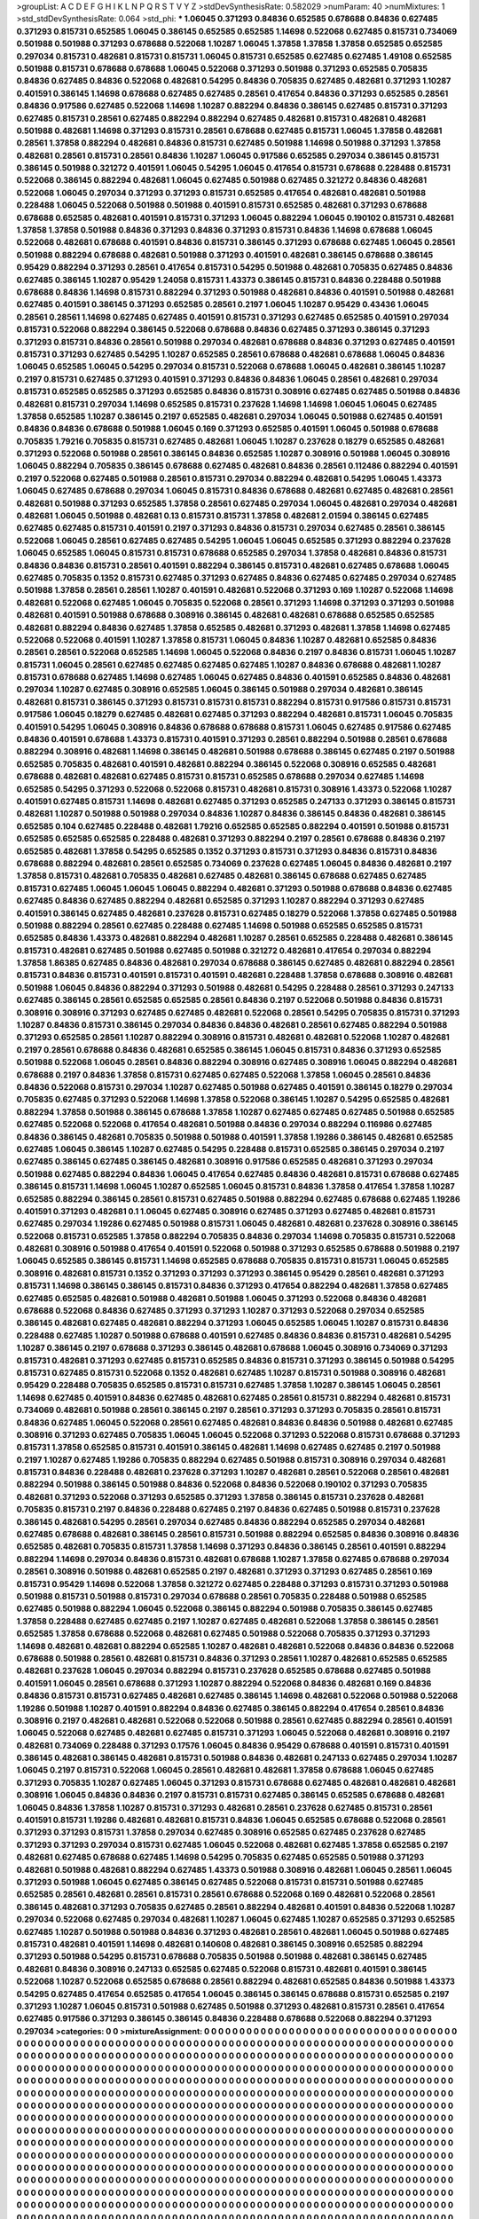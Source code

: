 >groupList:
A C D E F G H I K L
N P Q R S T V Y Z 
>stdDevSynthesisRate:
0.582029 
>numParam:
40
>numMixtures:
1
>std_stdDevSynthesisRate:
0.064
>std_phi:
***
1.06045 0.371293 0.84836 0.652585 0.678688 0.84836 0.627485 0.371293 0.815731 0.652585
1.06045 0.386145 0.652585 0.652585 1.14698 0.522068 0.627485 0.815731 0.734069 0.501988
0.501988 0.371293 0.678688 0.522068 1.10287 1.06045 1.37858 1.37858 1.37858 0.652585
0.652585 0.297034 0.815731 0.482681 0.815731 0.815731 1.06045 0.815731 0.652585 0.627485
0.627485 1.49108 0.652585 0.501988 0.815731 0.678688 0.678688 1.06045 0.522068 0.371293
0.501988 0.371293 0.652585 0.705835 0.84836 0.627485 0.84836 0.522068 0.482681 0.54295
0.84836 0.705835 0.627485 0.482681 0.371293 1.10287 0.401591 0.386145 1.14698 0.678688
0.627485 0.627485 0.28561 0.417654 0.84836 0.371293 0.652585 0.28561 0.84836 0.917586
0.627485 0.522068 1.14698 1.10287 0.882294 0.84836 0.386145 0.627485 0.815731 0.371293
0.627485 0.815731 0.28561 0.627485 0.882294 0.882294 0.627485 0.482681 0.815731 0.482681
0.482681 0.501988 0.482681 1.14698 0.371293 0.815731 0.28561 0.678688 0.627485 0.815731
1.06045 1.37858 0.482681 0.28561 1.37858 0.882294 0.482681 0.84836 0.815731 0.627485
0.501988 1.14698 0.501988 0.371293 1.37858 0.482681 0.28561 0.815731 0.28561 0.84836
1.10287 1.06045 0.917586 0.652585 0.297034 0.386145 0.815731 0.386145 0.501988 0.321272
0.401591 1.06045 0.54295 1.06045 0.417654 0.815731 0.678688 0.228488 0.815731 0.522068
0.386145 0.882294 0.482681 1.06045 0.627485 0.501988 0.627485 0.321272 0.84836 0.482681
0.522068 1.06045 0.297034 0.371293 0.371293 0.815731 0.652585 0.417654 0.482681 0.482681
0.501988 0.228488 1.06045 0.522068 0.501988 0.501988 0.401591 0.815731 0.652585 0.482681
0.371293 0.678688 0.678688 0.652585 0.482681 0.401591 0.815731 0.371293 1.06045 0.882294
1.06045 0.190102 0.815731 0.482681 1.37858 1.37858 0.501988 0.84836 0.371293 0.84836
0.371293 0.815731 0.84836 1.14698 0.678688 1.06045 0.522068 0.482681 0.678688 0.401591
0.84836 0.815731 0.386145 0.371293 0.678688 0.627485 1.06045 0.28561 0.501988 0.882294
0.678688 0.482681 0.501988 0.371293 0.401591 0.482681 0.386145 0.678688 0.386145 0.95429
0.882294 0.371293 0.28561 0.417654 0.815731 0.54295 0.501988 0.482681 0.705835 0.627485
0.84836 0.627485 0.386145 1.10287 0.95429 1.24058 0.815731 1.43373 0.386145 0.815731
0.84836 0.228488 0.501988 0.678688 0.84836 1.14698 0.815731 0.882294 0.371293 0.501988
0.482681 0.84836 0.401591 0.501988 0.482681 0.627485 0.401591 0.386145 0.371293 0.652585
0.28561 0.2197 1.06045 1.10287 0.95429 0.43436 1.06045 0.28561 0.28561 1.14698
0.627485 0.627485 0.401591 0.815731 0.371293 0.627485 0.652585 0.401591 0.297034 0.815731
0.522068 0.882294 0.386145 0.522068 0.678688 0.84836 0.627485 0.371293 0.386145 0.371293
0.371293 0.815731 0.84836 0.28561 0.501988 0.297034 0.482681 0.678688 0.84836 0.371293
0.627485 0.401591 0.815731 0.371293 0.627485 0.54295 1.10287 0.652585 0.28561 0.678688
0.482681 0.678688 1.06045 0.84836 1.06045 0.652585 1.06045 0.54295 0.297034 0.815731
0.522068 0.678688 1.06045 0.482681 0.386145 1.10287 0.2197 0.815731 0.627485 0.371293
0.401591 0.371293 0.84836 0.84836 1.06045 0.28561 0.482681 0.297034 0.815731 0.652585
0.652585 0.371293 0.652585 0.84836 0.815731 0.308916 0.627485 0.627485 0.501988 0.84836
0.482681 0.815731 0.297034 1.14698 0.652585 0.815731 0.237628 1.14698 1.14698 1.06045
1.06045 0.627485 1.37858 0.652585 1.10287 0.386145 0.2197 0.652585 0.482681 0.297034
1.06045 0.501988 0.627485 0.401591 0.84836 0.84836 0.678688 0.501988 1.06045 0.169
0.371293 0.652585 0.401591 1.06045 0.501988 0.678688 0.705835 1.79216 0.705835 0.815731
0.627485 0.482681 1.06045 1.10287 0.237628 0.18279 0.652585 0.482681 0.371293 0.522068
0.501988 0.28561 0.386145 0.84836 0.652585 1.10287 0.308916 0.501988 1.06045 0.308916
1.06045 0.882294 0.705835 0.386145 0.678688 0.627485 0.482681 0.84836 0.28561 0.112486
0.882294 0.401591 0.2197 0.522068 0.627485 0.501988 0.28561 0.815731 0.297034 0.882294
0.482681 0.54295 1.06045 1.43373 1.06045 0.627485 0.678688 0.297034 1.06045 0.815731
0.84836 0.678688 0.482681 0.627485 0.482681 0.28561 0.482681 0.501988 0.371293 0.652585
1.37858 0.28561 0.627485 0.297034 1.06045 0.482681 0.297034 0.482681 0.482681 1.06045
0.501988 0.482681 0.13 0.815731 0.815731 1.37858 0.482681 2.01594 0.386145 0.627485
0.627485 0.627485 0.815731 0.401591 0.2197 0.371293 0.84836 0.815731 0.297034 0.627485
0.28561 0.386145 0.522068 1.06045 0.28561 0.627485 0.627485 0.54295 1.06045 1.06045
0.652585 0.371293 0.882294 0.237628 1.06045 0.652585 1.06045 0.815731 0.815731 0.678688
0.652585 0.297034 1.37858 0.482681 0.84836 0.815731 0.84836 0.84836 0.815731 0.28561
0.401591 0.882294 0.386145 0.815731 0.482681 0.627485 0.678688 1.06045 0.627485 0.705835
0.1352 0.815731 0.627485 0.371293 0.627485 0.84836 0.627485 0.627485 0.297034 0.627485
0.501988 1.37858 0.28561 0.28561 1.10287 0.401591 0.482681 0.522068 0.371293 0.169
1.10287 0.522068 1.14698 0.482681 0.522068 0.627485 1.06045 0.705835 0.522068 0.28561
0.371293 1.14698 0.371293 0.371293 0.501988 0.482681 0.401591 0.501988 0.678688 0.308916
0.386145 0.482681 0.482681 0.678688 0.652585 0.652585 0.482681 0.882294 0.84836 0.627485
1.37858 0.652585 0.482681 0.371293 0.482681 1.37858 1.14698 0.627485 0.522068 0.522068
0.401591 1.10287 1.37858 0.815731 1.06045 0.84836 1.10287 0.482681 0.652585 0.84836
0.28561 0.28561 0.522068 0.652585 1.14698 1.06045 0.522068 0.84836 0.2197 0.84836
0.815731 1.06045 1.10287 0.815731 1.06045 0.28561 0.627485 0.627485 0.627485 0.627485
1.10287 0.84836 0.678688 0.482681 1.10287 0.815731 0.678688 0.627485 1.14698 0.627485
1.06045 0.627485 0.84836 0.401591 0.652585 0.84836 0.482681 0.297034 1.10287 0.627485
0.308916 0.652585 1.06045 0.386145 0.501988 0.297034 0.482681 0.386145 0.482681 0.815731
0.386145 0.371293 0.815731 0.815731 0.815731 0.882294 0.815731 0.917586 0.815731 0.815731
0.917586 1.06045 0.18279 0.627485 0.482681 0.627485 0.371293 0.882294 0.482681 0.815731
1.06045 0.705835 0.401591 0.54295 1.06045 0.308916 0.84836 0.678688 0.678688 0.815731
1.06045 0.627485 0.917586 0.627485 0.84836 0.401591 0.678688 1.43373 0.815731 0.401591
0.371293 0.28561 0.882294 0.501988 0.28561 0.678688 0.882294 0.308916 0.482681 1.14698
0.386145 0.482681 0.501988 0.678688 0.386145 0.627485 0.2197 0.501988 0.652585 0.705835
0.482681 0.401591 0.482681 0.882294 0.386145 0.522068 0.308916 0.652585 0.482681 0.678688
0.482681 0.482681 0.627485 0.815731 0.815731 0.652585 0.678688 0.297034 0.627485 1.14698
0.652585 0.54295 0.371293 0.522068 0.522068 0.815731 0.482681 0.815731 0.308916 1.43373
0.522068 1.10287 0.401591 0.627485 0.815731 1.14698 0.482681 0.627485 0.371293 0.652585
0.247133 0.371293 0.386145 0.815731 0.482681 1.10287 0.501988 0.501988 0.297034 0.84836
1.10287 0.84836 0.386145 0.84836 0.482681 0.386145 0.652585 0.104 0.627485 0.228488
0.482681 1.79216 0.652585 0.652585 0.882294 0.401591 0.501988 0.815731 0.652585 0.652585
0.652585 0.228488 0.482681 0.371293 0.882294 0.2197 0.28561 0.678688 0.84836 0.2197
0.652585 0.482681 1.37858 0.54295 0.652585 0.1352 0.371293 0.815731 0.371293 0.84836
0.815731 0.84836 0.678688 0.882294 0.482681 0.28561 0.652585 0.734069 0.237628 0.627485
1.06045 0.84836 0.482681 0.2197 1.37858 0.815731 0.482681 0.705835 0.482681 0.627485
0.482681 0.386145 0.678688 0.627485 0.627485 0.815731 0.627485 1.06045 1.06045 1.06045
0.882294 0.482681 0.371293 0.501988 0.678688 0.84836 0.627485 0.627485 0.84836 0.627485
0.882294 0.482681 0.652585 0.371293 1.10287 0.882294 0.371293 0.627485 0.401591 0.386145
0.627485 0.482681 0.237628 0.815731 0.627485 0.18279 0.522068 1.37858 0.627485 0.501988
0.501988 0.882294 0.28561 0.627485 0.228488 0.627485 1.14698 0.501988 0.652585 0.652585
0.815731 0.652585 0.84836 1.43373 0.482681 0.882294 0.482681 1.10287 0.28561 0.652585
0.228488 0.482681 0.386145 0.815731 0.482681 0.627485 0.501988 0.627485 0.501988 0.321272
0.482681 0.417654 0.297034 0.882294 1.37858 1.86385 0.627485 0.84836 0.482681 0.297034
0.678688 0.386145 0.627485 0.482681 0.882294 0.28561 0.815731 0.84836 0.815731 0.401591
0.815731 0.401591 0.482681 0.228488 1.37858 0.678688 0.308916 0.482681 0.501988 1.06045
0.84836 0.882294 0.371293 0.501988 0.482681 0.54295 0.228488 0.28561 0.371293 0.247133
0.627485 0.386145 0.28561 0.652585 0.652585 0.28561 0.84836 0.2197 0.522068 0.501988
0.84836 0.815731 0.308916 0.308916 0.371293 0.627485 0.627485 0.482681 0.522068 0.28561
0.54295 0.705835 0.815731 0.371293 1.10287 0.84836 0.815731 0.386145 0.297034 0.84836
0.84836 0.482681 0.28561 0.627485 0.882294 0.501988 0.371293 0.652585 0.28561 1.10287
0.882294 0.308916 0.815731 0.482681 0.482681 0.522068 1.10287 0.482681 0.2197 0.28561
0.678688 0.84836 0.482681 0.652585 0.386145 1.06045 0.815731 0.84836 0.371293 0.652585
0.501988 0.522068 1.06045 0.28561 0.84836 0.882294 0.308916 0.627485 0.308916 1.06045
0.882294 0.482681 0.678688 0.2197 0.84836 1.37858 0.815731 0.627485 0.627485 0.522068
1.37858 1.06045 0.28561 0.84836 0.84836 0.522068 0.815731 0.297034 1.10287 0.627485
0.501988 0.627485 0.401591 0.386145 0.18279 0.297034 0.705835 0.627485 0.371293 0.522068
1.14698 1.37858 0.522068 0.386145 1.10287 0.54295 0.652585 0.482681 0.882294 1.37858
0.501988 0.386145 0.678688 1.37858 1.10287 0.627485 0.627485 0.627485 0.501988 0.652585
0.627485 0.522068 0.522068 0.417654 0.482681 0.501988 0.84836 0.297034 0.882294 0.116986
0.627485 0.84836 0.386145 0.482681 0.705835 0.501988 0.501988 0.401591 1.37858 1.19286
0.386145 0.482681 0.652585 0.627485 1.06045 0.386145 1.10287 0.627485 0.54295 0.228488
0.815731 0.652585 0.386145 0.297034 0.2197 0.627485 0.386145 0.627485 0.386145 0.482681
0.308916 0.917586 0.652585 0.482681 0.371293 0.297034 0.501988 0.627485 0.882294 0.84836
1.06045 0.417654 0.627485 0.84836 0.482681 0.815731 0.678688 0.627485 0.386145 0.815731
1.14698 1.06045 1.10287 0.652585 1.06045 0.815731 0.84836 1.37858 0.417654 1.37858
1.10287 0.652585 0.882294 0.386145 0.28561 0.815731 0.627485 0.501988 0.882294 0.627485
0.678688 0.627485 1.19286 0.401591 0.371293 0.482681 0.1 1.06045 0.627485 0.308916
0.627485 0.371293 0.627485 0.482681 0.815731 0.627485 0.297034 1.19286 0.627485 0.501988
0.815731 1.06045 0.482681 0.482681 0.237628 0.308916 0.386145 0.522068 0.815731 0.652585
1.37858 0.882294 0.705835 0.84836 0.297034 1.14698 0.705835 0.815731 0.522068 0.482681
0.308916 0.501988 0.417654 0.401591 0.522068 0.501988 0.371293 0.652585 0.678688 0.501988
0.2197 1.06045 0.652585 0.386145 0.815731 1.14698 0.652585 0.678688 0.705835 0.815731
0.815731 1.06045 0.652585 0.308916 0.482681 0.815731 0.1352 0.371293 0.371293 0.371293
0.386145 0.95429 0.28561 0.482681 0.371293 0.815731 1.14698 0.386145 0.386145 0.815731
0.84836 0.371293 0.417654 0.882294 0.482681 1.37858 0.627485 0.627485 0.652585 0.482681
0.501988 0.482681 0.501988 1.06045 0.371293 0.522068 0.84836 0.482681 0.678688 0.522068
0.84836 0.627485 0.371293 0.371293 1.10287 0.371293 0.522068 0.297034 0.652585 0.386145
0.482681 0.627485 0.482681 0.882294 0.371293 1.06045 0.652585 1.06045 1.10287 0.815731
0.84836 0.228488 0.627485 1.10287 0.501988 0.678688 0.401591 0.627485 0.84836 0.84836
0.815731 0.482681 0.54295 1.10287 0.386145 0.2197 0.678688 0.371293 0.386145 0.482681
0.678688 1.06045 0.308916 0.734069 0.371293 0.815731 0.482681 0.371293 0.627485 0.815731
0.652585 0.84836 0.815731 0.371293 0.386145 0.501988 0.54295 0.815731 0.627485 0.815731
0.522068 0.1352 0.482681 0.627485 1.10287 0.815731 0.501988 0.308916 0.482681 0.95429
0.228488 0.705835 0.652585 0.815731 0.815731 0.627485 1.37858 1.10287 0.386145 1.06045
0.28561 1.14698 0.627485 0.401591 0.84836 0.627485 0.482681 0.627485 0.28561 0.815731
0.882294 0.482681 0.815731 0.734069 0.482681 0.501988 0.28561 0.386145 0.2197 0.28561
0.371293 0.371293 0.705835 0.28561 0.815731 0.84836 0.627485 1.06045 0.522068 0.28561
0.627485 0.482681 0.84836 0.84836 0.501988 0.482681 0.627485 0.308916 0.371293 0.627485
0.705835 1.06045 1.06045 0.522068 0.371293 0.522068 0.815731 0.678688 0.371293 0.815731
1.37858 0.652585 0.815731 0.401591 0.386145 0.482681 1.14698 0.627485 0.627485 0.2197
0.501988 0.2197 1.10287 0.627485 1.19286 0.705835 0.882294 0.627485 0.501988 0.815731
0.308916 0.297034 0.482681 0.815731 0.84836 0.228488 0.482681 0.237628 0.371293 1.10287
0.482681 0.28561 0.522068 0.28561 0.482681 0.882294 0.501988 0.386145 0.501988 0.84836
0.522068 0.84836 0.522068 0.190102 0.371293 0.705835 0.482681 0.371293 0.522068 0.371293
0.652585 0.371293 1.37858 0.386145 0.815731 0.237628 0.482681 0.705835 0.815731 0.2197
0.84836 0.228488 0.627485 0.2197 0.84836 0.627485 0.501988 0.815731 0.237628 0.386145
0.482681 0.54295 0.28561 0.297034 0.627485 0.84836 0.882294 0.652585 0.297034 0.482681
0.627485 0.678688 0.482681 0.386145 0.28561 0.815731 0.501988 0.882294 0.652585 0.84836
0.308916 0.84836 0.652585 0.482681 0.705835 0.815731 1.37858 1.14698 0.371293 0.84836
0.386145 0.28561 0.401591 0.882294 0.882294 1.14698 0.297034 0.84836 0.815731 0.482681
0.678688 1.10287 1.37858 0.627485 0.678688 0.297034 0.28561 0.308916 0.501988 0.482681
0.652585 0.2197 0.482681 0.371293 0.371293 0.627485 0.28561 0.169 0.815731 0.95429
1.14698 0.522068 1.37858 0.321272 0.627485 0.228488 0.371293 0.815731 0.371293 0.501988
0.501988 0.815731 0.501988 0.815731 0.297034 0.678688 0.28561 0.705835 0.228488 0.501988
0.652585 0.627485 0.501988 0.882294 1.06045 0.522068 0.386145 0.882294 0.501988 0.705835
0.386145 0.627485 1.37858 0.228488 0.627485 0.627485 0.2197 1.10287 0.627485 0.482681
0.522068 1.37858 0.386145 0.28561 0.652585 1.37858 0.678688 0.522068 0.482681 0.627485
0.501988 0.522068 0.705835 0.371293 0.371293 1.14698 0.482681 0.482681 0.882294 0.652585
1.10287 0.482681 0.482681 0.522068 0.84836 0.84836 0.522068 0.678688 0.501988 0.28561
0.482681 0.815731 0.84836 0.371293 0.28561 1.10287 0.482681 0.652585 0.652585 0.482681
0.237628 1.06045 0.297034 0.882294 0.815731 0.237628 0.652585 0.678688 0.627485 0.501988
0.401591 1.06045 0.28561 0.678688 0.371293 1.10287 0.882294 0.522068 0.84836 0.482681
0.169 0.84836 0.84836 0.815731 0.815731 0.627485 0.482681 0.627485 0.386145 1.14698
0.482681 0.522068 0.501988 0.522068 1.19286 0.501988 1.10287 0.401591 0.882294 0.84836
0.627485 0.386145 0.882294 0.417654 0.28561 0.84836 0.308916 0.2197 0.482681 0.482681
0.522068 0.522068 0.501988 0.28561 0.627485 0.882294 0.28561 0.401591 1.06045 0.522068
0.627485 0.482681 0.627485 0.815731 0.371293 1.06045 0.522068 0.482681 0.308916 0.2197
0.482681 0.734069 0.228488 0.371293 0.17576 1.06045 0.84836 0.95429 0.678688 0.401591
0.815731 0.401591 0.386145 0.482681 0.386145 0.482681 0.815731 0.501988 0.84836 0.482681
0.247133 0.627485 0.297034 1.10287 1.06045 0.2197 0.815731 0.522068 1.06045 0.28561
0.482681 0.482681 1.37858 0.678688 1.06045 0.627485 0.371293 0.705835 1.10287 0.627485
1.06045 0.371293 0.815731 0.678688 0.627485 0.482681 0.482681 0.482681 0.308916 1.06045
0.84836 0.84836 0.2197 0.815731 0.815731 0.627485 0.386145 0.652585 0.678688 0.482681
1.06045 0.84836 1.37858 1.10287 0.815731 0.371293 0.482681 0.28561 0.237628 0.627485
0.815731 0.28561 0.401591 0.815731 1.19286 0.482681 0.482681 0.815731 0.84836 1.06045
0.652585 0.678688 0.522068 0.28561 0.371293 0.371293 0.815731 1.37858 0.297034 0.627485
0.308916 0.652585 0.627485 0.237628 0.627485 0.371293 0.371293 0.297034 0.815731 0.627485
1.06045 0.522068 0.482681 0.627485 1.37858 0.652585 0.2197 0.482681 0.627485 0.678688
0.627485 1.14698 0.54295 0.705835 0.627485 0.652585 0.501988 0.371293 0.482681 0.501988
0.482681 0.882294 0.627485 1.43373 0.501988 0.308916 0.482681 1.06045 0.28561 1.06045
0.371293 0.501988 1.06045 0.627485 0.386145 0.627485 0.522068 0.815731 0.815731 0.501988
0.627485 0.652585 0.28561 0.482681 0.28561 0.815731 0.28561 0.678688 0.522068 0.169
0.482681 0.522068 0.28561 0.386145 0.482681 0.371293 0.705835 0.627485 0.28561 0.882294
0.482681 0.401591 0.84836 0.522068 1.10287 0.297034 0.522068 0.627485 0.297034 0.482681
1.10287 1.06045 0.627485 1.10287 0.652585 0.371293 0.652585 0.627485 1.10287 0.501988
0.501988 0.84836 0.371293 0.482681 0.28561 0.482681 1.06045 0.501988 0.627485 0.815731
0.482681 0.401591 1.14698 0.482681 0.140608 0.482681 0.386145 0.308916 0.652585 0.882294
0.371293 0.501988 0.54295 0.815731 0.678688 0.705835 0.501988 0.501988 0.482681 0.386145
0.627485 0.482681 0.84836 0.308916 0.247133 0.652585 0.627485 0.522068 0.815731 0.482681
0.401591 0.386145 0.522068 1.10287 0.522068 0.652585 0.678688 0.28561 0.882294 0.482681
0.652585 0.84836 0.501988 1.43373 0.54295 0.627485 0.417654 0.652585 0.417654 1.06045
0.386145 0.386145 0.678688 0.815731 0.652585 0.2197 0.371293 1.10287 1.06045 0.815731
0.501988 0.627485 0.501988 0.371293 0.482681 0.815731 0.28561 0.417654 0.627485 0.917586
0.371293 0.386145 0.386145 0.84836 0.228488 0.678688 0.522068 0.882294 0.371293 0.297034
>categories:
0 0
>mixtureAssignment:
0 0 0 0 0 0 0 0 0 0 0 0 0 0 0 0 0 0 0 0 0 0 0 0 0 0 0 0 0 0 0 0 0 0 0 0 0 0 0 0 0 0 0 0 0 0 0 0 0 0
0 0 0 0 0 0 0 0 0 0 0 0 0 0 0 0 0 0 0 0 0 0 0 0 0 0 0 0 0 0 0 0 0 0 0 0 0 0 0 0 0 0 0 0 0 0 0 0 0 0
0 0 0 0 0 0 0 0 0 0 0 0 0 0 0 0 0 0 0 0 0 0 0 0 0 0 0 0 0 0 0 0 0 0 0 0 0 0 0 0 0 0 0 0 0 0 0 0 0 0
0 0 0 0 0 0 0 0 0 0 0 0 0 0 0 0 0 0 0 0 0 0 0 0 0 0 0 0 0 0 0 0 0 0 0 0 0 0 0 0 0 0 0 0 0 0 0 0 0 0
0 0 0 0 0 0 0 0 0 0 0 0 0 0 0 0 0 0 0 0 0 0 0 0 0 0 0 0 0 0 0 0 0 0 0 0 0 0 0 0 0 0 0 0 0 0 0 0 0 0
0 0 0 0 0 0 0 0 0 0 0 0 0 0 0 0 0 0 0 0 0 0 0 0 0 0 0 0 0 0 0 0 0 0 0 0 0 0 0 0 0 0 0 0 0 0 0 0 0 0
0 0 0 0 0 0 0 0 0 0 0 0 0 0 0 0 0 0 0 0 0 0 0 0 0 0 0 0 0 0 0 0 0 0 0 0 0 0 0 0 0 0 0 0 0 0 0 0 0 0
0 0 0 0 0 0 0 0 0 0 0 0 0 0 0 0 0 0 0 0 0 0 0 0 0 0 0 0 0 0 0 0 0 0 0 0 0 0 0 0 0 0 0 0 0 0 0 0 0 0
0 0 0 0 0 0 0 0 0 0 0 0 0 0 0 0 0 0 0 0 0 0 0 0 0 0 0 0 0 0 0 0 0 0 0 0 0 0 0 0 0 0 0 0 0 0 0 0 0 0
0 0 0 0 0 0 0 0 0 0 0 0 0 0 0 0 0 0 0 0 0 0 0 0 0 0 0 0 0 0 0 0 0 0 0 0 0 0 0 0 0 0 0 0 0 0 0 0 0 0
0 0 0 0 0 0 0 0 0 0 0 0 0 0 0 0 0 0 0 0 0 0 0 0 0 0 0 0 0 0 0 0 0 0 0 0 0 0 0 0 0 0 0 0 0 0 0 0 0 0
0 0 0 0 0 0 0 0 0 0 0 0 0 0 0 0 0 0 0 0 0 0 0 0 0 0 0 0 0 0 0 0 0 0 0 0 0 0 0 0 0 0 0 0 0 0 0 0 0 0
0 0 0 0 0 0 0 0 0 0 0 0 0 0 0 0 0 0 0 0 0 0 0 0 0 0 0 0 0 0 0 0 0 0 0 0 0 0 0 0 0 0 0 0 0 0 0 0 0 0
0 0 0 0 0 0 0 0 0 0 0 0 0 0 0 0 0 0 0 0 0 0 0 0 0 0 0 0 0 0 0 0 0 0 0 0 0 0 0 0 0 0 0 0 0 0 0 0 0 0
0 0 0 0 0 0 0 0 0 0 0 0 0 0 0 0 0 0 0 0 0 0 0 0 0 0 0 0 0 0 0 0 0 0 0 0 0 0 0 0 0 0 0 0 0 0 0 0 0 0
0 0 0 0 0 0 0 0 0 0 0 0 0 0 0 0 0 0 0 0 0 0 0 0 0 0 0 0 0 0 0 0 0 0 0 0 0 0 0 0 0 0 0 0 0 0 0 0 0 0
0 0 0 0 0 0 0 0 0 0 0 0 0 0 0 0 0 0 0 0 0 0 0 0 0 0 0 0 0 0 0 0 0 0 0 0 0 0 0 0 0 0 0 0 0 0 0 0 0 0
0 0 0 0 0 0 0 0 0 0 0 0 0 0 0 0 0 0 0 0 0 0 0 0 0 0 0 0 0 0 0 0 0 0 0 0 0 0 0 0 0 0 0 0 0 0 0 0 0 0
0 0 0 0 0 0 0 0 0 0 0 0 0 0 0 0 0 0 0 0 0 0 0 0 0 0 0 0 0 0 0 0 0 0 0 0 0 0 0 0 0 0 0 0 0 0 0 0 0 0
0 0 0 0 0 0 0 0 0 0 0 0 0 0 0 0 0 0 0 0 0 0 0 0 0 0 0 0 0 0 0 0 0 0 0 0 0 0 0 0 0 0 0 0 0 0 0 0 0 0
0 0 0 0 0 0 0 0 0 0 0 0 0 0 0 0 0 0 0 0 0 0 0 0 0 0 0 0 0 0 0 0 0 0 0 0 0 0 0 0 0 0 0 0 0 0 0 0 0 0
0 0 0 0 0 0 0 0 0 0 0 0 0 0 0 0 0 0 0 0 0 0 0 0 0 0 0 0 0 0 0 0 0 0 0 0 0 0 0 0 0 0 0 0 0 0 0 0 0 0
0 0 0 0 0 0 0 0 0 0 0 0 0 0 0 0 0 0 0 0 0 0 0 0 0 0 0 0 0 0 0 0 0 0 0 0 0 0 0 0 0 0 0 0 0 0 0 0 0 0
0 0 0 0 0 0 0 0 0 0 0 0 0 0 0 0 0 0 0 0 0 0 0 0 0 0 0 0 0 0 0 0 0 0 0 0 0 0 0 0 0 0 0 0 0 0 0 0 0 0
0 0 0 0 0 0 0 0 0 0 0 0 0 0 0 0 0 0 0 0 0 0 0 0 0 0 0 0 0 0 0 0 0 0 0 0 0 0 0 0 0 0 0 0 0 0 0 0 0 0
0 0 0 0 0 0 0 0 0 0 0 0 0 0 0 0 0 0 0 0 0 0 0 0 0 0 0 0 0 0 0 0 0 0 0 0 0 0 0 0 0 0 0 0 0 0 0 0 0 0
0 0 0 0 0 0 0 0 0 0 0 0 0 0 0 0 0 0 0 0 0 0 0 0 0 0 0 0 0 0 0 0 0 0 0 0 0 0 0 0 0 0 0 0 0 0 0 0 0 0
0 0 0 0 0 0 0 0 0 0 0 0 0 0 0 0 0 0 0 0 0 0 0 0 0 0 0 0 0 0 0 0 0 0 0 0 0 0 0 0 0 0 0 0 0 0 0 0 0 0
0 0 0 0 0 0 0 0 0 0 0 0 0 0 0 0 0 0 0 0 0 0 0 0 0 0 0 0 0 0 0 0 0 0 0 0 0 0 0 0 0 0 0 0 0 0 0 0 0 0
0 0 0 0 0 0 0 0 0 0 0 0 0 0 0 0 0 0 0 0 0 0 0 0 0 0 0 0 0 0 0 0 0 0 0 0 0 0 0 0 0 0 0 0 0 0 0 0 0 0
0 0 0 0 0 0 0 0 0 0 0 0 0 0 0 0 0 0 0 0 0 0 0 0 0 0 0 0 0 0 0 0 0 0 0 0 0 0 0 0 0 0 0 0 0 0 0 0 0 0
0 0 0 0 0 0 0 0 0 0 0 0 0 0 0 0 0 0 0 0 0 0 0 0 0 0 0 0 0 0 0 0 0 0 0 0 0 0 0 0 0 0 0 0 0 0 0 0 0 0
0 0 0 0 0 0 0 0 0 0 0 0 0 0 0 0 0 0 0 0 0 0 0 0 0 0 0 0 0 0 0 0 0 0 0 0 0 0 0 0 0 0 0 0 0 0 0 0 0 0
0 0 0 0 0 0 0 0 0 0 0 0 0 0 0 0 0 0 0 0 0 0 0 0 0 0 0 0 0 0 0 0 0 0 0 0 0 0 0 0 0 0 0 0 0 0 0 0 0 0
0 0 0 0 0 0 0 0 0 0 0 0 0 0 0 0 0 0 0 0 0 0 0 0 0 0 0 0 0 0 0 0 0 0 0 0 0 0 0 0 0 0 0 0 0 0 0 0 0 0
0 0 0 0 0 0 0 0 0 0 0 0 0 0 0 0 0 0 0 0 0 0 0 0 0 0 0 0 0 0 0 0 0 0 0 0 0 0 0 0 0 0 0 0 0 0 0 0 0 0
0 0 0 0 0 0 0 0 0 0 0 0 0 0 0 0 0 0 0 0 0 0 0 0 0 0 0 0 0 0 0 0 0 0 0 0 0 0 0 0 0 0 0 0 0 0 0 0 0 0
0 0 0 0 0 0 0 0 0 0 0 0 0 0 0 0 0 0 0 0 0 0 0 0 0 0 0 0 0 0 0 0 0 0 0 0 0 0 0 0 0 0 0 0 0 0 0 0 0 0
0 0 0 0 0 0 0 0 0 0 
>numMutationCategories:
1
>numSelectionCategories:
1
>categoryProbabilities:
1 
>selectionIsInMixture:
***
0 
>mutationIsInMixture:
***
0 
>obsPhiSets:
0
>currentSynthesisRateLevel:
***
1.51976 2.17828 0.66378 1.14628 0.768918 0.879845 1.28559 1.79559 0.787063 0.644045
0.85543 1.79768 0.696991 1.19924 0.296069 0.453433 1.03011 0.974839 1.05379 1.07675
1.08952 1.48256 0.490014 1.24679 0.302268 0.340165 0.460007 0.248902 0.154596 1.21305
0.911058 1.29357 0.990511 1.43373 0.5282 0.530112 0.228126 1.50255 0.873057 1.75888
0.921942 0.16129 1.11621 0.824898 1.11463 1.31925 0.682511 0.486561 0.899969 1.53966
1.34316 0.743284 0.913468 1.11766 1.57355 0.75801 0.567144 0.841657 0.915507 0.587968
1.6725 0.469129 1.59107 0.898221 1.521 0.441664 1.52823 1.08235 0.490765 2.24637
0.772286 0.867622 1.62287 1.92027 0.588894 2.00916 0.73069 1.21576 0.543868 0.554088
0.826472 0.711124 0.280962 0.45948 0.750723 0.380408 1.29939 0.795488 1.00503 1.77284
3.11923 0.608186 1.49905 1.14516 0.625873 0.151771 0.942006 1.51658 0.951607 0.845489
1.5703 0.841071 1.13141 0.747619 1.68608 1.75482 2.12572 0.734507 0.948033 0.815222
0.36633 0.604682 1.28787 1.75649 0.356484 0.36924 0.84335 0.30925 0.532458 1.18581
1.71685 0.424431 0.922563 1.10262 0.376438 1.1038 2.0897 0.736366 1.69428 0.870539
0.511123 0.452387 0.912047 1.10425 1.03584 0.935638 0.678572 0.858496 1.74653 1.98513
1.17492 1.08159 0.791868 0.218595 1.16434 0.944938 0.649467 2.89774 1.0055 0.656565
1.60997 0.999267 0.902774 0.447305 0.731259 2.20671 0.822397 0.963431 0.447514 1.16779
0.828692 1.12495 1.79059 2.09399 1.2011 0.654706 0.608432 1.38861 0.859478 1.08457
0.997949 1.2655 0.774156 0.876934 0.923702 0.740428 0.685014 1.57309 0.794674 1.44109
2.12641 1.07697 0.523597 0.668534 0.957331 0.722758 0.459134 1.1916 0.511363 1.50195
0.713458 2.26763 0.514981 0.927938 0.282901 0.263084 0.591375 1.56421 1.1962 0.585948
0.660534 1.37427 0.787903 0.405289 0.805001 1.02232 0.417948 1.71796 0.508279 1.71441
0.53756 0.588859 1.43408 1.01068 0.553258 0.756588 1.05834 1.90503 1.0911 0.525909
0.771146 0.680383 0.99406 1.52525 1.28141 0.610031 1.85004 0.455726 1.02863 0.51571
0.287392 1.09426 1.15894 1.198 0.976366 0.824468 1.08982 1.21909 0.437002 0.557663
0.515612 1.03679 0.935523 0.796509 0.441261 0.421577 0.525337 0.29382 0.239797 0.631903
0.935716 1.44152 1.2226 1.05827 0.651644 0.469431 0.710283 0.949788 0.867055 1.07583
0.66425 1.49882 2.02836 0.838499 1.05755 0.982107 1.18145 1.09598 0.932746 0.470411
1.54905 1.05897 0.389391 0.150816 0.433643 0.933473 0.356974 1.33961 1.62099 1.37303
1.14224 0.44632 1.46968 0.704751 1.39961 0.749405 0.876874 1.03213 1.50771 0.521253
0.636067 0.591679 1.215 0.810621 0.429552 0.2145 0.906084 0.797461 1.18132 1.38037
1.41379 0.505838 0.624612 0.915443 1.05233 1.38921 0.990031 1.04705 0.340732 1.73278
1.39585 1.74044 0.873118 0.705203 0.919256 0.654749 0.754024 1.13839 1.13231 0.816553
1.07311 0.420092 0.523198 0.461391 0.459592 0.53795 1.41216 0.841554 1.12357 0.951206
0.452414 1.0345 0.799936 1.12057 1.48201 0.583334 1.73969 0.796835 0.726124 0.848097
1.00084 2.39691 0.579363 0.786526 0.131088 3.74177 0.901646 0.748375 0.529556 1.03769
0.56799 1.16275 2.16088 0.549815 0.492044 1.54793 0.426676 0.692881 0.656182 0.740008
1.25631 0.380466 1.45877 0.242139 0.880852 0.429179 1.46212 0.321339 0.45236 0.274802
0.320587 1.33183 0.416442 0.570739 1.19888 1.27348 1.31855 0.941529 1.03777 1.25543
0.246223 1.72562 1.54579 0.882553 1.55373 0.541749 0.689558 0.958271 0.931543 2.87745
1.13048 0.872616 0.962699 0.484514 0.80361 0.794477 0.474075 0.352922 1.03579 0.857858
0.714671 1.36798 1.31667 0.831295 1.17635 1.75759 0.649159 0.79581 0.866365 0.95475
1.06998 2.79457 1.4157 0.323239 0.846959 0.212822 1.41828 1.44258 0.386652 1.31398
0.397524 0.662793 0.676113 1.12506 0.663635 0.729062 0.975665 0.956226 3.49282 2.28177
0.242898 0.963383 0.907418 1.26983 0.537029 0.823314 0.678154 0.401894 2.9613 0.951577
1.13516 0.955529 1.08325 0.36087 0.78904 0.575268 0.750445 1.37441 0.808281 0.548329
0.838134 0.336923 3.06553 1.73861 1.37715 1.84606 1.0792 0.568454 3.30899 1.20419
0.431612 1.58954 0.488004 3.66712 0.352377 0.84017 2.00902 1.71798 2.25461 0.466314
0.672994 1.08725 1.24983 0.484822 0.399267 0.817836 0.789649 1.27353 1.93761 0.766507
0.949976 0.909474 0.550215 0.858831 0.981961 1.10772 0.583594 0.555894 2.01196 0.843877
1.62728 1.47406 1.45974 0.612543 1.75336 1.12781 0.669204 0.933222 0.758864 0.436348
0.57837 0.840469 0.744414 1.43733 0.381546 1.06975 0.186762 1.20555 0.612093 0.606012
1.14221 1.51706 0.481252 0.637264 0.37586 0.531894 1.15056 0.541045 0.575939 1.38314
1.26499 0.496194 1.09929 0.619692 0.770594 0.626818 0.523413 0.541129 1.06802 2.16495
1.78243 0.269108 0.489333 1.65169 0.182582 0.440153 0.970723 0.933858 1.36519 0.678509
0.949767 0.338405 2.0767 2.00556 0.268982 0.982043 0.802599 0.875061 1.55025 2.31724
1.41728 0.766318 0.147223 1.07167 1.25948 0.679235 0.431134 0.829781 0.737208 3.44939
1.18781 0.170291 0.996801 1.2599 0.770728 0.687978 2.08314 0.614637 0.64243 1.7714
1.06046 0.734855 0.838939 0.708813 1.25268 0.688985 1.05603 0.41391 1.07419 0.705437
0.897367 0.609964 1.12701 0.859321 1.63214 0.398341 0.405543 0.728073 1.43583 0.678837
1.30488 0.535442 1.04208 1.12559 0.764597 0.735842 0.538754 0.786814 0.849599 0.708066
3.00404 1.05667 0.344442 0.602673 0.843957 0.701063 0.584003 0.854004 2.51975 0.552906
0.254067 0.551534 0.625823 0.656926 0.689579 2.46333 0.603788 0.669087 0.83239 1.13223
0.221032 0.239083 0.965108 0.985703 0.246537 1.50091 0.522805 0.963441 0.259907 0.564933
0.413988 0.842378 0.449273 1.14499 0.689561 0.51675 0.533616 1.20521 0.31964 0.885446
1.91274 1.39942 0.695869 1.06823 0.856753 1.6477 0.939718 4.54337 0.723667 0.717598
1.20638 2.45658 0.802991 0.551882 0.776878 1.52606 0.633931 0.413056 0.342563 0.62494
0.609627 0.368784 1.21324 0.74344 1.75157 0.817496 1.784 1.22964 1.09714 0.432899
0.211016 0.91419 0.436424 0.530343 0.812746 1.17849 0.621246 0.780855 0.258066 1.05263
0.291275 0.519049 0.444787 0.473799 0.143059 0.85176 0.398788 0.617334 0.777507 1.44836
1.57154 1.88449 0.583162 0.95904 1.77743 1.35783 0.259162 0.574732 1.54787 0.39741
1.26063 0.737734 0.879668 0.866703 1.05322 0.604127 2.93337 0.720942 0.812206 0.438499
1.88826 1.62118 1.16667 0.492204 3.16527 0.807122 2.49545 0.708275 1.02018 1.00725
0.641413 0.454374 0.8396 0.421955 0.581539 0.85858 0.352129 1.18522 0.622278 0.537012
1.06491 0.528359 0.837936 0.777696 0.699952 0.498217 1.43139 0.63527 1.06394 0.314792
0.919116 0.26196 0.987908 1.29011 0.934637 1.33015 0.583319 0.600797 1.21987 0.591618
1.73837 1.3605 0.955552 0.597405 0.971406 0.201571 1.0943 0.543698 1.66271 0.517814
0.396871 0.480896 1.28059 0.63386 1.58337 1.29734 1.11724 0.876991 1.44575 1.37056
2.79792 0.809582 1.50895 0.754271 0.250735 1.91437 0.789358 0.599324 0.886103 1.04718
0.801814 1.19589 0.893102 2.88573 0.405339 2.24631 0.844974 1.22015 1.21901 1.75746
0.602025 1.47807 0.188419 0.733509 0.711435 1.29626 0.973381 0.943346 0.855961 0.619276
0.678284 0.654531 0.415963 0.502887 0.943503 1.56727 1.21287 0.325632 1.16463 0.894053
0.250572 0.449532 1.20205 1.39708 0.177871 1.09313 0.721793 0.437893 0.74831 0.861511
0.827659 0.963471 0.479802 0.540041 0.859371 0.294073 1.32245 0.51439 0.533635 0.526044
0.675587 1.23502 1.43329 2.29354 0.50656 0.375457 0.457581 1.13181 0.526059 0.76592
0.424354 0.787515 1.87805 1.13871 0.318537 0.408908 1.77587 0.600186 1.08101 1.37091
0.577086 0.604037 2.18461 1.02187 0.542129 1.31162 0.852968 0.264271 1.05154 0.702994
1.08504 1.12478 1.57339 0.608699 1.97238 2.1278 0.294082 1.87185 0.551619 0.554933
0.639539 0.546473 0.609034 0.232838 0.746647 0.275705 0.899789 0.271346 1.5607 1.61943
3.10391 0.514895 1.18307 0.493921 1.03835 0.613551 1.24934 1.68554 1.11893 1.62895
0.989145 0.958973 1.24031 0.410674 0.45325 0.492186 1.30873 0.486405 1.16641 1.72123
0.656525 1.592 0.749973 0.637652 0.472718 2.58533 0.523292 0.441311 0.5908 1.28718
0.386197 1.37514 0.843484 3.45918 0.273645 0.609025 2.42924 1.01534 1.04914 0.542291
1.45932 0.654458 1.24636 0.539324 0.877357 0.567859 3.00609 2.84006 1.50114 2.61056
2.00405 3.27578 2.22963 0.676763 0.988286 3.15042 0.454617 2.20399 1.18031 2.20749
0.652044 0.610991 1.79521 0.894636 1.4249 0.519713 1.10335 0.804245 0.455293 2.18044
0.576058 0.836027 0.48705 1.64341 0.166017 0.882493 0.475123 0.96075 1.17543 0.566198
0.57065 1.00363 3.28065 0.731016 0.610902 0.925473 1.27935 1.42412 1.59724 0.483492
0.284411 1.43068 0.645672 1.10216 0.920747 0.783594 0.578935 1.10347 1.60051 1.03562
0.914387 0.19191 1.3654 0.57183 1.26504 0.471896 0.721845 0.338386 1.37246 0.789616
0.394165 0.959765 0.765409 0.731285 1.07922 0.479014 0.949406 0.678319 0.692895 0.501803
0.31383 1.48104 0.375642 3.13655 0.469823 1.16945 0.631757 1.01378 1.43476 1.39715
0.149243 0.323094 1.50539 0.529781 0.534901 1.16228 0.642454 0.859418 0.212959 0.57641
0.790797 0.586545 0.754517 0.96284 2.28439 1.19362 0.201654 0.588117 1.46976 1.48238
0.367927 0.391052 1.09146 1.0367 0.584807 0.737316 0.859487 0.827095 0.424823 0.320317
1.2073 1.38868 0.337094 0.283476 0.22772 0.551594 0.772947 0.458993 1.33739 0.585033
0.984175 0.457652 1.56627 0.45885 0.950493 0.824108 1.50546 1.40578 0.489775 1.24807
1.13517 0.469795 1.3823 0.88402 1.52798 1.21057 0.932867 1.93514 0.338225 0.281657
2.14989 4.49637 0.726761 0.369121 0.688215 1.08624 0.766508 0.879612 0.61126 1.97766
1.01339 1.44391 1.88565 1.8783 0.909507 0.879555 2.24802 0.845432 0.895313 1.58026
1.37652 0.509587 1.18222 0.970964 0.788492 1.42354 1.2937 0.825729 0.712653 0.775284
0.368799 0.875716 1.10454 0.905277 1.04827 0.996122 0.585892 1.03289 1.57648 0.820198
0.420473 0.429097 0.234435 0.494808 0.408982 0.992428 0.537719 1.10542 0.772045 0.262011
0.586057 0.536189 0.415244 2.32717 1.483 0.737248 0.623827 0.636536 0.864682 1.45647
0.523289 1.36039 0.452298 2.03732 1.48856 0.924443 1.40456 0.422253 0.787525 2.87699
0.627036 1.08777 0.922817 1.50803 0.693041 1.38362 1.52202 0.223757 0.643971 0.776815
1.06835 0.474221 2.39317 0.773508 4.17211 3.85852 1.08884 1.15912 1.46786 1.17022
0.683356 0.28813 0.496965 0.580798 2.07554 0.666832 0.817345 0.63074 1.70508 1.11083
1.09025 0.783802 0.824012 1.2028 0.448989 1.41203 1.4156 0.320416 0.853448 0.858607
3.00066 0.216662 0.767093 0.694496 0.818274 0.317011 1.11643 0.588264 0.371531 0.791701
0.498996 0.624979 0.67695 0.748904 0.887978 0.344066 2.26566 1.65618 1.70448 1.01592
1.10917 0.405594 3.11444 0.766883 0.928134 0.913189 0.362709 1.01517 1.09446 0.385561
0.419943 1.94083 1.21106 0.392121 3.27561 1.37841 0.56894 1.04425 0.562611 1.40096
1.03934 0.866094 0.772614 0.215079 0.95344 0.919564 0.721254 0.879484 0.645569 1.21776
0.609007 0.750763 1.5881 1.19632 0.277455 0.589603 2.22438 1.64512 0.35487 1.43051
1.12579 1.00491 1.07373 0.423582 1.24909 0.279793 0.722405 1.09166 0.67514 0.706145
0.708309 2.9069 1.37815 0.198196 0.598479 0.944904 1.42781 1.06241 0.48936 0.568065
0.333115 1.43173 0.865489 0.292615 1.07775 1.34474 0.478538 1.33035 1.22016 1.11044
0.615738 0.424018 0.981612 1.46909 1.53032 0.50883 1.04446 0.878185 0.75198 0.87453
1.23051 0.391795 1.00594 2.47334 0.987007 1.07932 1.02502 0.504866 1.739 0.524693
1.0554 2.05161 1.49223 0.826952 0.347743 0.325199 1.08524 1.20087 1.12187 0.311947
1.41868 0.467601 0.842496 0.339001 0.690083 0.910148 0.612735 0.1902 0.682199 0.273821
1.52409 0.765616 1.31106 1.65713 1.00808 1.35146 0.95542 0.609531 1.61157 0.489566
0.555524 0.792588 0.64334 0.609655 1.07784 1.41442 1.77605 0.747726 1.51161 3.73021
0.7123 1.25923 0.491524 2.00405 0.971864 0.508237 0.60179 0.503867 0.734107 1.75723
0.663971 1.21467 0.356744 0.615079 0.859782 0.994727 1.09074 1.21937 1.52273 1.41931
0.528852 0.22706 0.309438 0.709332 1.78309 1.07462 0.502787 0.716937 1.13461 0.420396
0.258839 0.920246 0.765944 1.42307 0.858242 1.18198 0.484151 1.17407 0.930197 4.14363
1.2053 2.29013 0.264099 0.49538 0.586523 0.781508 0.644159 1.07142 0.860063 0.568742
2.47216 1.16436 1.55364 0.978408 0.352981 3.12375 1.03913 1.23733 1.40583 0.200431
1.03743 1.13046 0.717583 0.718026 1.55959 0.427337 1.41971 0.964472 0.467252 0.675375
1.28223 0.45447 1.09759 2.57907 1.09651 0.383173 0.704717 1.78996 0.859549 2.64706
0.807596 1.57844 0.430741 1.0366 0.421687 2.06471 0.749195 0.424743 0.658305 3.13557
0.452726 1.16304 0.653811 1.74649 0.457253 0.56819 0.570596 0.947522 1.41312 1.16022
0.624549 1.06324 1.42764 0.949918 0.659975 0.324881 1.57432 1.02166 1.17054 1.03193
0.570348 1.61876 1.68247 0.946569 0.917858 0.255243 2.18899 1.80725 1.21173 0.768809
1.41 0.169853 1.19803 1.15548 0.909543 0.427538 0.523575 0.591816 1.09196 0.346038
0.625343 1.54432 0.698771 0.260041 0.610094 0.161429 3.34195 0.768417 0.273199 1.54324
0.40472 1.13364 0.868869 0.669437 1.04018 1.05466 1.51674 1.71952 0.672926 2.62756
2.31406 2.97475 1.41502 0.675536 0.667991 1.18607 0.897778 0.895691 1.1864 0.281709
0.788793 0.720005 0.0821963 0.7817 0.682997 2.11974 1.20824 0.871809 1.2653 0.710555
0.893092 0.349819 0.678779 1.15993 1.49594 0.839747 2.99867 0.489072 2.15726 0.814691
0.693603 0.950766 2.04239 0.624402 0.28614 0.988183 1.64299 0.592758 0.790641 0.453167
1.3827 1.12518 0.467275 3.48009 0.740257 0.584635 2.42733 0.942278 0.770024 1.05811
1.32073 1.00512 0.952316 2.02396 0.499299 0.553789 0.420934 1.6443 0.637301 0.968142
0.884676 0.293397 0.675473 1.52252 3.23929 0.156935 0.791705 0.669607 0.355407 1.11835
0.911746 1.07599 1.41552 0.42582 0.833621 0.456241 0.438347 0.886719 0.892487 1.01311
1.38531 0.601939 0.551026 0.917686 1.60693 0.716104 0.960707 0.421233 0.584699 1.81941
1.20353 0.409996 1.12357 0.757727 1.06854 2.97026 3.09575 0.698201 1.03021 2.06029
1.38743 1.41119 2.024 0.404602 1.33732 0.416609 0.479352 1.4493 0.33345 0.756779
3.03846 0.646331 0.436573 0.62312 0.794157 0.831733 0.931724 3.02419 2.30174 0.42977
1.27008 0.698779 0.75572 3.47606 0.296359 0.581435 0.493982 0.674889 0.287086 0.307559
0.472374 1.19356 0.381671 0.893602 0.968688 1.03644 1.02025 1.38529 0.576378 0.746911
1.04806 1.41396 1.34896 3.07629 0.600281 0.516398 1.02912 1.17448 0.417655 1.07489
0.86302 1.15822 1.03556 0.4133 2.37798 0.434026 0.737564 2.35817 1.6255 2.67234
0.709127 0.428871 1.0694 0.878689 2.50384 0.772816 0.572501 0.572698 0.507007 0.831047
0.407795 1.37151 1.0205 1.15687 2.04109 0.873026 0.513653 0.688218 0.617532 1.89001
0.951604 0.693153 1.75292 0.214794 0.57079 1.73827 0.532204 0.554954 0.410312 1.25198
1.13699 0.644999 0.219196 0.756336 1.45588 0.58324 2.51936 0.530843 0.27296 0.569275
0.387212 1.29859 0.899153 0.757321 0.646009 1.26067 0.853489 1.13892 1.46002 0.615607
1.15538 0.349847 1.67699 0.814118 0.61614 0.546675 0.881232 0.777748 0.852829 1.14378
0.225728 0.616179 0.171731 0.331535 0.791777 1.51097 0.609818 3.31633 3.8538 0.952373
0.594381 1.74745 0.453866 0.424466 0.953586 0.478735 0.919904 0.49772 0.885178 0.245203
1.56772 0.294277 0.957185 2.08421 1.09708 1.44364 0.65877 0.386805 1.52633 0.899291
1.13715 1.66482 0.861542 2.32687 1.19092 1.02019 1.14218 1.15375 0.459745 1.41125
0.401694 0.52174 1.172 0.707241 0.648713 1.13655 1.91155 1.86336 1.0152 0.858037
0.945516 0.309666 0.912584 0.605629 3.85426 2.13089 0.887289 1.40325 0.928322 0.929742
0.736408 0.298668 1.11405 0.605043 1.01372 1.02942 0.790043 0.280352 1.35253 0.410529
0.937391 0.516805 0.173475 0.902756 1.07715 0.701349 0.653323 0.600691 1.08549 0.549067
0.773584 0.763616 1.5576 0.613911 1.72323 0.562483 0.997287 0.653075 0.478788 0.995413
1.74491 0.799978 0.889072 1.47854 0.952069 1.02704 0.467923 0.831621 2.35635 0.632276
1.39907 1.12178 0.749418 0.909146 0.699304 1.02248 1.04551 0.755923 1.71966 0.526614
0.385716 0.902422 0.988952 0.37656 1.04042 2.77289 0.789276 0.738583 0.220011 0.751557
2.33016 0.623787 1.33001 1.0481 1.32425 0.551973 0.394736 1.28862 0.62671 0.628656
0.883905 1.22909 0.291884 1.42866 0.828326 1.19625 0.704839 2.08997 0.894141 0.734088
1.08325 1.12279 0.444964 1.02344 0.489113 0.323298 0.628623 1.07721 0.681359 0.931214
0.630331 0.476934 0.472657 0.977691 1.60581 0.833598 0.561185 1.01152 0.734063 0.708372
0.659584 1.44944 0.894509 0.406563 0.878898 1.42325 0.724609 1.09393 0.510333 0.663833
1.0835 0.797214 1.14701 0.833374 0.954352 0.861067 0.431761 1.27039 0.98807 0.500448
1.07656 0.729089 0.425444 0.930425 1.41642 3.29695 1.46037 0.227783 0.510894 0.529577
0.906888 1.3014 1.82256 1.01083 0.701357 0.547779 1.22693 0.932407 0.692239 0.505491
2.13308 0.892211 3.18947 0.577285 2.77505 1.19907 0.786358 0.640554 1.08929 1.04103
>noiseOffset:
>observedSynthesisNoise:
>std_NoiseOffset:
>mutation_prior_mean:
***
0 0 0 0 0 0 0 0 0 0
0 0 0 0 0 0 0 0 0 0
0 0 0 0 0 0 0 0 0 0
0 0 0 0 0 0 0 0 0 0
>mutation_prior_sd:
***
0.35 0.35 0.35 0.35 0.35 0.35 0.35 0.35 0.35 0.35
0.35 0.35 0.35 0.35 0.35 0.35 0.35 0.35 0.35 0.35
0.35 0.35 0.35 0.35 0.35 0.35 0.35 0.35 0.35 0.35
0.35 0.35 0.35 0.35 0.35 0.35 0.35 0.35 0.35 0.35
>std_csp:
0.032768 0.032768 0.032768 0.064 0.0512 0.04096 0.086528 0.04096 0.04096 0.04096
0.064 0.0167772 0.0167772 0.04096 0.0209715 0.0209715 0.0209715 0.0209715 0.0209715 0.0512
0.0209715 0.0209715 0.0209715 0.064 0.0167772 0.0167772 0.0167772 0.0167772 0.0167772 0.032768
0.032768 0.032768 0.0107374 0.0107374 0.0107374 0.032768 0.032768 0.032768 0.064 0.064
>currentMutationParameter:
***
-0.555909 0.935979 0.628883 0.781641 1.00787 -1.0743 0.527243 -0.624005 0.661462 0.921614
0.969015 0.575249 1.06817 -1.19235 0.406451 0.703596 0.442685 -0.0440834 -0.269155 1.10756
-0.429137 1.05102 0.271253 -0.766814 -0.66671 0.162077 -1.00625 1.02199 0.118216 -0.670006
0.812308 0.333839 -0.642881 1.2175 0.411653 0.361648 0.989207 0.506361 0.7893 0.9536
>currentSelectionParameter:
***
0.756687 -0.418252 0.377386 -0.781984 -0.422797 0.72939 -0.913619 -0.482864 -0.20582 0.0857989
-0.655098 1.09474 -0.710596 1.056 0.672344 -0.571942 -0.00354476 -0.11157 1.49419 -0.839773
-0.836274 -0.437071 -0.514289 0.23068 0.562851 1.08322 1.12321 -0.228943 0.836287 0.483834
-0.480923 -0.131306 0.667514 -0.697979 0.333009 0.664088 -0.545322 -0.0505102 -0.762348 -0.781079
>covarianceMatrix:
A
0.000176955	-1.02621e-05	6.71963e-05	-0.000127315	9.88425e-06	-2.35698e-05	
-1.02621e-05	0.000177617	5.50907e-05	3.17084e-06	-0.000121089	-5.68841e-05	
6.71963e-05	5.50907e-05	0.000235288	-2.96301e-05	-5.44088e-05	-0.000193188	
-0.000127315	3.17084e-06	-2.96301e-05	0.00013602	-2.94145e-06	9.57502e-06	
9.88425e-06	-0.000121089	-5.44088e-05	-2.94145e-06	0.000116711	6.23428e-05	
-2.35698e-05	-5.68841e-05	-0.000193188	9.57502e-06	6.23428e-05	0.000214267	
***
>covarianceMatrix:
C
0.00203905	-0.0015611	
-0.0015611	0.00241983	
***
>covarianceMatrix:
D
0.000719576	-0.000517886	
-0.000517886	0.000725967	
***
>covarianceMatrix:
E
0.000778868	-0.000661554	
-0.000661554	0.000787448	
***
>covarianceMatrix:
F
0.000850431	-0.000681192	
-0.000681192	0.000755528	
***
>covarianceMatrix:
G
0.00017816	0.000173448	0.000101455	-0.000114201	-0.000134625	-7.70476e-05	
0.000173448	0.000427583	0.000148176	-0.000120739	-0.000336057	-0.000125872	
0.000101455	0.000148176	0.000454909	-8.37579e-05	-0.000150867	-0.000435085	
-0.000114201	-0.000120739	-8.37579e-05	0.000141415	0.000130731	9.16013e-05	
-0.000134625	-0.000336057	-0.000150867	0.000130731	0.000381724	0.00018119	
-7.70476e-05	-0.000125872	-0.000435085	9.16013e-05	0.00018119	0.000574955	
***
>covarianceMatrix:
H
0.00156489	-0.00123913	
-0.00123913	0.00177855	
***
>covarianceMatrix:
I
0.000655742	-3.54834e-05	-0.000643628	-1.35253e-05	
-3.54834e-05	0.00019808	2.95418e-05	-0.000145345	
-0.000643628	2.95418e-05	0.000851134	-2.03445e-05	
-1.35253e-05	-0.000145345	-2.03445e-05	0.000186046	
***
>covarianceMatrix:
K
0.000874912	-0.000754215	
-0.000754215	0.000904558	
***
>covarianceMatrix:
L
0.000127657	1.57712e-07	8.90467e-06	1.37415e-05	4.16806e-05	-0.000136476	8.854e-07	-5.48568e-06	-8.75973e-06	-5.33176e-05	
1.57712e-07	9.61939e-05	4.13088e-05	5.79683e-05	1.64692e-05	8.09145e-06	-6.19093e-05	-3.44268e-05	-4.83251e-05	-2.73494e-05	
8.90467e-06	4.13088e-05	9.58126e-05	5.21525e-05	8.37835e-06	-8.003e-06	-2.31189e-05	-7.24697e-05	-4.21509e-05	-8.30067e-06	
1.37415e-05	5.79683e-05	5.21525e-05	8.85662e-05	5.53246e-05	-7.01252e-06	-4.4508e-05	-4.49996e-05	-7.03945e-05	-6.11944e-05	
4.16806e-05	1.64692e-05	8.37835e-06	5.53246e-05	0.000191027	-3.44429e-05	-3.77285e-05	-9.62187e-06	-5.44375e-05	-0.000154463	
-0.000136476	8.09145e-06	-8.003e-06	-7.01252e-06	-3.44429e-05	0.000206041	-4.94429e-06	1.90847e-05	1.27223e-05	8.84887e-05	
8.854e-07	-6.19093e-05	-2.31189e-05	-4.4508e-05	-3.77285e-05	-4.94429e-06	6.35737e-05	2.62065e-05	4.67764e-05	4.368e-05	
-5.48568e-06	-3.44268e-05	-7.24697e-05	-4.49996e-05	-9.62187e-06	1.90847e-05	2.62065e-05	8.09311e-05	4.54801e-05	2.47679e-05	
-8.75973e-06	-4.83251e-05	-4.21509e-05	-7.03945e-05	-5.44375e-05	1.27223e-05	4.67764e-05	4.54801e-05	7.3373e-05	6.88316e-05	
-5.33176e-05	-2.73494e-05	-8.30067e-06	-6.11944e-05	-0.000154463	8.84887e-05	4.368e-05	2.47679e-05	6.88316e-05	0.000214772	
***
>covarianceMatrix:
N
0.00110203	-0.000808366	
-0.000808366	0.00104154	
***
>covarianceMatrix:
P
0.000254159	0.000133625	0.000187012	-0.000220716	-0.000131735	-0.000180972	
0.000133625	0.000363615	0.000149781	-0.000103614	-0.000331233	-0.000133552	
0.000187012	0.000149781	0.000271199	-0.000170271	-0.000151594	-0.000246545	
-0.000220716	-0.000103614	-0.000170271	0.000261223	0.000140244	0.000209272	
-0.000131735	-0.000331233	-0.000151594	0.000140244	0.000388847	0.000170818	
-0.000180972	-0.000133552	-0.000246545	0.000209272	0.000170818	0.000289854	
***
>covarianceMatrix:
Q
0.00087389	-0.000547996	
-0.000547996	0.000998081	
***
>covarianceMatrix:
R
0.00013546	7.88148e-07	3.11668e-05	6.785e-05	9.35571e-06	-0.000132912	-1.32887e-05	-3.34057e-05	-4.04777e-05	-1.23704e-05	
7.88148e-07	0.000168292	1.99369e-05	-1.45466e-05	2.69348e-05	2.83071e-05	-0.000113434	1.57913e-05	1.75015e-05	-6.42006e-06	
3.11668e-05	1.99369e-05	7.35572e-05	1.74714e-05	6.58553e-05	-4.22545e-06	-4.79994e-06	-4.22065e-05	-2.83294e-07	-4.18669e-05	
6.785e-05	-1.45466e-05	1.74714e-05	0.000262502	-4.27416e-05	-5.78338e-05	5.12307e-05	-1.05284e-05	-0.000166037	8.5802e-05	
9.35571e-06	2.69348e-05	6.58553e-05	-4.27416e-05	0.000195295	9.38023e-06	-3.24545e-05	-5.05117e-05	5.47918e-05	-0.000164663	
-0.000132912	2.83071e-05	-4.22545e-06	-5.78338e-05	9.38023e-06	0.000185167	1.72963e-05	4.57928e-05	3.99365e-05	3.27578e-05	
-1.32887e-05	-0.000113434	-4.79994e-06	5.12307e-05	-3.24545e-05	1.72963e-05	0.000150362	1.48204e-07	-4.44552e-05	4.5858e-05	
-3.34057e-05	1.57913e-05	-4.22065e-05	-1.05284e-05	-5.05117e-05	4.57928e-05	1.48204e-07	7.78649e-05	-2.80271e-06	6.99071e-05	
-4.04777e-05	1.75015e-05	-2.83294e-07	-0.000166037	5.47918e-05	3.99365e-05	-4.44552e-05	-2.80271e-06	0.000133505	-8.34461e-05	
-1.23704e-05	-6.42006e-06	-4.18669e-05	8.5802e-05	-0.000164663	3.27578e-05	4.5858e-05	6.99071e-05	-8.34461e-05	0.000227567	
***
>covarianceMatrix:
S
0.000160068	4.15041e-05	6.07647e-05	-0.000136085	-2.57811e-05	-5.2081e-05	
4.15041e-05	0.000236112	8.06241e-05	-2.78652e-05	-0.000178611	-6.57152e-05	
6.07647e-05	8.06241e-05	0.000212556	-3.98437e-05	-4.51825e-05	-0.000165298	
-0.000136085	-2.78652e-05	-3.98437e-05	0.00017325	2.5446e-05	5.19764e-05	
-2.57811e-05	-0.000178611	-4.51825e-05	2.5446e-05	0.000190549	5.18626e-05	
-5.2081e-05	-6.57152e-05	-0.000165298	5.19764e-05	5.18626e-05	0.00017158	
***
>covarianceMatrix:
T
0.000257185	6.7078e-05	0.000166177	-0.000234993	-6.70802e-05	-0.000148849	
6.7078e-05	0.000234906	9.63663e-05	-7.80482e-05	-0.000149699	-9.76022e-05	
0.000166177	9.63663e-05	0.000297233	-0.000162327	-6.51193e-05	-0.000274451	
-0.000234993	-7.80482e-05	-0.000162327	0.000279866	8.17013e-05	0.000182745	
-6.70802e-05	-0.000149699	-6.51193e-05	8.17013e-05	0.000134741	7.08015e-05	
-0.000148849	-9.76022e-05	-0.000274451	0.000182745	7.08015e-05	0.000330391	
***
>covarianceMatrix:
V
0.000230235	-7.73336e-06	5.41204e-05	-0.00020313	-5.7315e-06	-5.29728e-05	
-7.73336e-06	0.000199102	5.84513e-05	-4.16354e-06	-0.000151818	-5.11076e-05	
5.41204e-05	5.84513e-05	0.000184571	-2.2876e-05	-4.81988e-05	-0.000145153	
-0.00020313	-4.16354e-06	-2.2876e-05	0.000248869	2.08716e-05	3.65632e-05	
-5.7315e-06	-0.000151818	-4.81988e-05	2.08716e-05	0.000153407	5.86356e-05	
-5.29728e-05	-5.11076e-05	-0.000145153	3.65632e-05	5.86356e-05	0.000156575	
***
>covarianceMatrix:
Y
0.00134221	-0.00103056	
-0.00103056	0.00132789	
***
>covarianceMatrix:
Z
0.00201962	-0.00181634	
-0.00181634	0.0025831	
***
